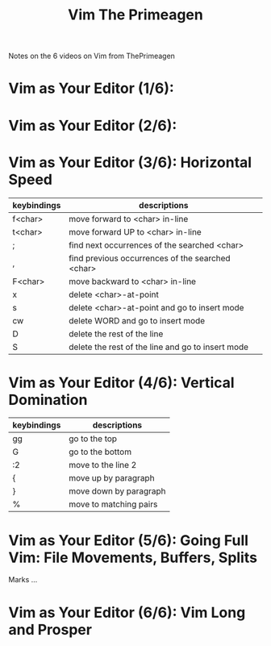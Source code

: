 #+title: Vim The Primeagen

Notes on the 6 videos on Vim from ThePrimeagen

* Vim as Your Editor (1/6):
* Vim as Your Editor (2/6): 
* Vim as Your Editor (3/6): Horizontal Speed

| keybindings | descriptions                                      |
|-------------+---------------------------------------------------|
| f<char>     | move forward to <char> in-line                    |
| t<char>     | move forward UP to <char> in-line                 |
| ;           | find next occurrences of the searched <char>      |
| ,           | find previous occurrences of the searched <char>  |
| F<char>     | move backward to <char> in-line                   |
| x           | delete <char>-at-point                            |
| s           | delete <char>-at-point and go to insert mode      |
| cw          | delete WORD and go to insert mode                 |
| D           | delete the rest of the line                       |
| S           | delete the rest of the line and go to insert mode |

* Vim as Your Editor (4/6): Vertical Domination

| keybindings | descriptions           |
|-------------+------------------------|
| gg          | go to the top          |
| G           | go to the bottom       |
| :2          | move to the line 2     |
| {           | move up by paragraph   |
| }           | move down by paragraph |
| %           | move to matching pairs |

* Vim as Your Editor (5/6): Going Full Vim: File Movements, Buffers, Splits

Marks ...

* Vim as Your Editor (6/6): Vim Long and Prosper

